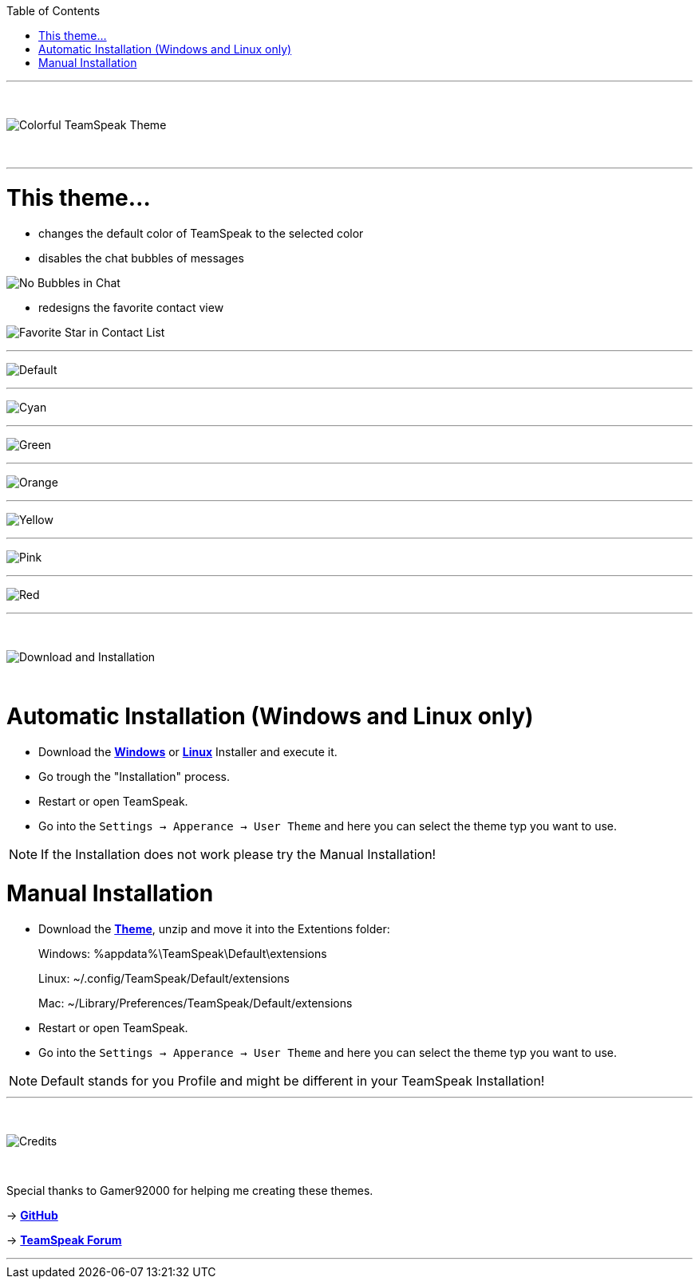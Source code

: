 :icons: font

ifdef::env-github[]
:tip-caption: :bulb:
:warning-caption: :warning:
:caution-caption: :fire:
:important-caption: :exclamation:
:note-caption: :information_source:
endif::[]

:toc: left
:idseparator: -
:toc:
:toc-placement!:

ifdef::env-github,safe-mode-secure[]
toc::[]
endif::[]

ifdef::env-github[]
:imagesdir: https://raw.githubusercontent.com/LeonMarcel-HD/Colorful-Teamspeak-Themes/main/
endif::[]

'''
⠀
ifdef::env-github[]
++++
<p align="center">
  <img src="https://raw.githubusercontent.com/LeonMarcel-HD/Colorful-Teamspeak-Themes/main/Pictures/Title.png">
</p>
++++
endif::[]

ifndef::env-github[]
image::Pictures\Title.png[Colorful TeamSpeak Theme, align=center]
endif::[]
⠀

'''

= This theme…

* changes the default color of TeamSpeak to the selected color

* disables the chat bubbles of messages 


image:Pictures\Bubbles.png[No Bubbles in Chat]

* redesigns the favorite contact view


image:Pictures\Fav.png[Favorite Star in Contact List]

'''

image:Pictures\Default.png[Default]

'''

image:Pictures\Cyan.png[Cyan]

'''

image:Pictures\Green.png[Green]

'''

image:Pictures\Orange.png[Orange]

'''

image:Pictures\Yellow.png[Yellow]

'''

image:Pictures\Pink.png[Pink]

'''

image:Pictures\Red.png[Red]

'''

⠀
ifdef::env-github[]
++++
<p align="center">
  <img src="https://raw.githubusercontent.com/LeonMarcel-HD/Colorful-Teamspeak-Themes/main/Pictures/Download.png">
</p>
++++
endif::[]

ifndef::env-github[]
image::Pictures\Download.png[Download and Installation, align=center]
endif::[]

⠀

= Automatic Installation  (Windows and Linux only)

 * Download the https://github.com/LeonMarcel-HD/Colorful-TeamSpeak-Theme/releases/latest/download/Colorful-TeamSpeak-Theme-Installer-Win.exe[**Windows**] or https://github.com/LeonMarcel-HD/Colorful-TeamSpeak-Theme/releases/latest/download/Colorful-TeamSpeak-Theme-Installer-Linux.Linux[**Linux**] Installer and execute it.

 * Go trough the "Installation" process.

 * Restart or open TeamSpeak.

 * Go into the `Settings -> Apperance -> User Theme` and here you can select the theme typ you want to use.

NOTE: If the Installation does not work please try the Manual Installation!

= Manual Installation

 * Download the https://github.com/LeonMarcel-HD/Colorful-TeamSpeak-Theme/releases/latest/download/colorful.teamspeak.theme.zip[**Theme**], unzip and move it into the Extentions folder:

> Windows: %appdata%\TeamSpeak\Default\extensions

> Linux: ~/.config/TeamSpeak/Default/extensions

> Mac: ~/Library/Preferences/TeamSpeak/Default/extensions

 * Restart or open TeamSpeak.

 * Go into the `Settings -> Apperance -> User Theme` and here you can select the theme typ you want to use.

NOTE: Default stands for you Profile and might be different in your TeamSpeak Installation!
⠀

'''

⠀
ifdef::env-github[]
++++
<p align="center">
  <img src="https://raw.githubusercontent.com/LeonMarcel-HD/Colorful-Teamspeak-Themes/main/Pictures/Download.png">
</p>
++++
endif::[]

ifndef::env-github[]
image::Pictures\Credits.png[Credits, align=center]
endif::[]

⠀

Special thanks to Gamer92000 for helping me creating these themes.

-> https://github.com/Gamer92000[**GitHub**]

-> https://community.teamspeak.com/u/gamer92000[**TeamSpeak Forum**]

'''